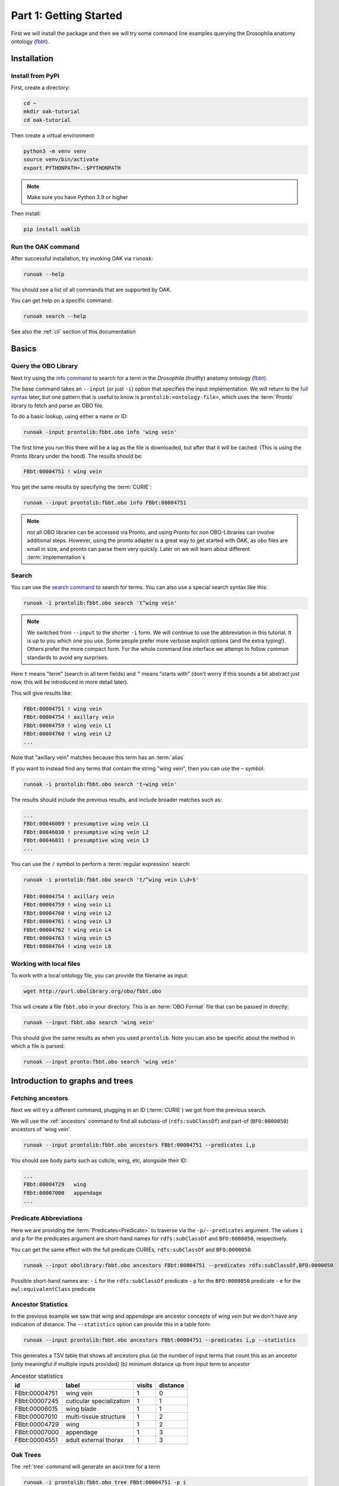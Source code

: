 Part 1: Getting Started
=======================

First we will install the package and then we will try some command line examples
querying the Drosophila anatomy ontology (`fbbt <http://obofoundry.org/ontology/fbbt>`_).

Installation
-------------

Install from PyPI
^^^^^^^^^^^

First, create a directory:

.. code-block::

    cd ~
    mkdir oak-tutorial
    cd oak-tutorial

Then create a virtual environment:

.. code-block::

    python3 -m venv venv
    source venv/bin/activate
    export PYTHONPATH=.:$PYTHONPATH

.. note:: Make sure you have Python 3.9 or higher

Then install:

.. code-block::

    pip install oaklib

Run the OAK command
^^^^^^^^^^^

After successful installation, try invoking OAK via ``runoak``:

.. code-block::

    runoak --help

You should see a list of all commands that are supported by OAK.

You can get help on a specific command:

.. code-block::

    runoak search --help

See also the :ref:`cli` section of this documentation

Basics
-------

Query the OBO Library
^^^^^^^^^^^^^^^^^^

Next try using the `info command <https://incatools.github.io/ontology-access-kit/cli.html#runoak-info>`_
to search for a term in the *Drosophila* (fruitfly) anatomy ontology (`fbbt <http://obofoundry.org/ontology/fbbt>`_).

The base command takes an ``--input`` (or just ``-i``) option that specifies the input
implementation. We will return to the `full syntax <https://incatools.github.io/ontology-access-kit/selectors.html>`_ later,
but one pattern that is useful to know is ``prontolib:<ontology-file>``, which uses the :term:`Pronto` library to fetch
and parse an OBO file.

To do a basic lookup, using either a name or ID:

.. code-block::

    runoak -input prontolib:fbbt.obo info 'wing vein'

The first time you run this there will be a lag as the file is downloaded, but after that it will be cached. (This is using the Pronto
library under the hood). The results should be:

.. code-block::

    FBbt:00004751 ! wing vein

You get the same results by specifying the :term:`CURIE`:

.. code-block::

    runoak --input prontolib:fbbt.obo info FBbt:00004751

.. note::

   not all OBO libraries can be accessed via Pronto, and using Pronto for non OBO-Libraries can involve additional steps.
   However, using the pronto adapter is a great way to get started with OAK, as obo files are small in size, and pronto
   can parse them very quickly. Later on we will learn about different :term:`implementation`s

Search
^^^^^^^^

You can use the `search command <https://incatools.github.io/ontology-access-kit/cli.html#runoak-search>`_ to search for terms.
You can also use a special search syntax like this:

.. code-block::

    runoak -i prontolib:fbbt.obo search 't^wing vein'

.. note::

    We switched from ``--input`` to the shorter ``-i`` form. We will continue to use the abbreviation in this tutorial.
    It is up to you which one you use. Some people prefer more verbose explicit options (and the extra typing!). Others
    prefer the more compact form. For the whole command line interface we attempt to follow common standards to avoid
    any surprises.

Here ``t`` means "term" (search in all term fields) and ``^`` means "starts with" (don't worry if this sounds a
bit abstract just now, this will be introduced in more detail later).

This will give results like:

.. code-block::

    FBbt:00004751 ! wing vein
    FBbt:00004754 ! axillary vein
    FBbt:00004759 ! wing vein L1
    FBbt:00004760 ! wing vein L2
    ...

Note that "axillary vein" matches because this term has an :term:`alias`

If you want to instead find any terms that contain the string "wing vein",
then you can use the ``~`` symbol:

.. code-block::

    runoak -i prontolib:fbbt.obo search 't~wing vein'

The results should include the previous results, and include broader matches such as:

.. code-block::

    ...
    FBbt:00046009 ! presumptive wing vein L1
    FBbt:00046030 ! presumptive wing vein L2
    FBbt:00046031 ! presumptive wing vein L3
    ...

You can use the ``/`` symbol to perform a :term:`regular expression` search:

.. code-block::

    runoak -i prontolib:fbbt.obo search 't/^wing vein L\d+$'

    FBbt:00004754 ! axillary vein
    FBbt:00004759 ! wing vein L1
    FBbt:00004760 ! wing vein L2
    FBbt:00004761 ! wing vein L3
    FBbt:00004762 ! wing vein L4
    FBbt:00004763 ! wing vein L5
    FBbt:00004764 ! wing vein L6




Working with local files
^^^^^^^^^^^^^^^^^^

To work with a local ontology file, you can provide the filename as input:

.. code-block::

    wget http://purl.obolibrary.org/obo/fbbt.obo

This will create a file ``fbbt.obo`` in your directory. This is an :term:`OBO Format` file that
can be passed in directly:

.. code-block::

    runoak --input fbbt.obo search 'wing vein'

This should give the same results as when you used ``prontolib``. Note you can also be
specific about the method in which a file is parsed:

.. code-block::

    runoak --input pronto:fbbt.obo search 'wing vein'


Introduction to graphs and trees
------------------

Fetching ancestors
^^^^^^^^^^^^^^^^^^

Next we will try a different command, plugging in an ID (:term:`CURIE`) we got from the previous search.

We will use the :ref:`ancestors` command to find all subclass-of (``rdfs:subClassOf``) and part-of (``BFO:0000050``) ancestors of 'wing vein'.

.. code-block::

    runoak --input prontolib:fbbt.obo ancestors FBbt:00004751 --predicates i,p

You should see body parts such as cuticle, wing, etc, alongside their ID:

.. code-block::

    ...
    FBbt:00004729   wing
    FBbt:00007000   appendage
    ...

Predicate Abbreviations
^^^^^^^^^^^^^^^^^^^^^^^

Here we are providing the :term:`Predicates<Predicate>` to traverse via the ``-p/--predicates`` argument.
The values ``i`` and ``p`` for the predicates argument are short-hand names for
``rdfs:subClassOf`` and ``BFO:0000050``, respectively.

You can get the same effect with the full predicate CURIEs, ``rdfs:subClassOf`` and ``BFO:0000050``.

.. code-block::

    runoak --input obolibrary:fbbt.obo ancestors FBbt:00004751 --predicates rdfs:subClassOf,BFO:0000050

Possible short-hand names are:
- ``i`` for the ``rdfs:subClassOf`` predicate
- ``p`` for the ``BFO:0000050`` predicate
- ``e`` for the ``owl:equivalentClass`` predicate

Ancestor Statistics
^^^^^^^^^^^^^^^^^^^

In the previous example we saw that *wing* and *appendage* are ancestor concepts of *wing vein* but we don't
have any indication of distance. The ``--statistics`` option can provide this in a table form:

.. code-block::

    runoak --input prontolib:fbbt.obo ancestors FBbt:00004751 --predicates i,p --statistics

This generates a TSV table that shows all ancestors plus (a) the number of input terms that count this as an ancestor
[only meaningful if multiple inputs provided] (b) minimum distance up from input term to ancestor

.. csv-table:: Ancestor statistics
    :header: id, label, visits, distance

    FBbt:00004751,wing vein,1,0
    FBbt:00007245,cuticular specialization,1,1
    FBbt:00006015,wing blade,1,1
    FBbt:00007010,multi-tissue structure,1,2
    FBbt:00004729,wing,1,2
    FBbt:00007000,appendage,1,3
    FBbt:00004551,adult external thorax,1,3


Oak Trees
^^^^^^^^


The :ref:`tree` command will generate an ascii tree for a term

.. code-block::

    runoak -i prontolib:fbbt.obo tree FBbt:00004751 -p i

.. code-block::


    * [] FBbt:10000000 ! anatomical entity
        * [i] FBbt:00007016 ! material anatomical entity
            * [i] FBbt:00007001 ! anatomical structure
                * [i] FBbt:00007013 ! acellular anatomical structure
                    * [i] FBbt:00007245 ! cuticular specialization
                        * [i] **FBbt:00004751 ! wing vein**

For this example, we show only the is-a tree. You can try other predicates, or even leaving the predicate option unbounded.
This will generate large tree displays, due to the facts there are multiple :term:`paths to root`.


.. warning::

    you may be tempted to pass in only the ``p`` predicate to see *just* the partonomy. However, this will likely generate
    a truncated tree, since many parts of are not :term:`directly asserted`, they must be :term:`inferred` from an is-a parent.
    Later on we will see how to better incorporate reasoning, but for now it is recommended that you always include is-a
    as a predicate

Advanced Search
---------------

Using search terms as parameters
^^^^^^^^^^^^^^^^^^^^^^^^^^^^^^^^

Search terms can be used as input for *any* OAK command:

.. code-block::

    runoak -i prontolib:fbbt.obo tree "t/^wing vein L.*$" -p i

This will feed the search results into the tree command:

.. code-block::

    * [] FBbt:10000000 ! anatomical entity
        * [i] FBbt:00007016 ! material anatomical entity
            * [i] FBbt:00007001 ! anatomical structure
                * [i] FBbt:00007013 ! acellular anatomical structure
                    * [i] FBbt:00007245 ! cuticular specialization
                        * [i] FBbt:00004751 ! wing vein
                            * [i] FBbt:00047212 ! longitudinal vein
                                * [i] **FBbt:00004754 ! axillary vein**
                                * [i] **FBbt:00004759 ! wing vein L1**
                                * [i] **FBbt:00004760 ! wing vein L2**
                                * [i] **FBbt:00004761 ! wing vein L3**
                                * [i] **FBbt:00004762 ! wing vein L4**
                                * [i] **FBbt:00004763 ! wing vein L5**
                                * [i] **FBbt:00004764 ! wing vein L6**

Note that the direct matches are highlighted with ``**...**``

Chaining Commands
-------------

The output of one command can be passed in as input to another. Just specify ``-`` as one of the :term:`arguments`:

.. code-block::

    runoak -i prontolib:fbbt.obo search "t/^wing vein L.*$" | runoak -i prontolib:fbbt.obo tree -p i -

This will give the same results as the above

Visualization
-------------

Later on we will see how we can  use the :ref:`viz` command to make images like:

.. image:: wing-vein.png


Using other backends
--------------------

So far we have used :term:`Pronto` and :term:`OBO Format` files as input because they are small in size and fast to parse,
and are thus good for illustrative purposes.

In fact, OAK allows a number of other backends (also called :term:`Implementations<Implementation>`). We will give a brief overview of some here


Using Ubergraph
^^^^^^^^^^

:term:`Ubergraph` is an integrated ontology store that contains a merged set of mutually referential OBO ontologies.

.. code-block::

    runoak -i ubergraph: search 'wing vein'

This searches the :ref:`ubergraph` backend using the blazegraph search interface.

Note that in addition to searching over a wider range
of ontologies, this returns a ranked list that might include matches only to "wing" or "vein". Currently each backend implements
search a little differently, but this will be more unified and controllable in the future.

.. warning::

   in future this behavior may change, and relevancy-ranked searching will be more explicitly under
   control of the user.

You can constrain search to a particular ontology in Ubergraph:

.. code-block::

    runoak -i ubergraph:fbbt search 'wing vein'

The ubergraph implementation largely allows for the same operations as the pronto one we have seen previously.
However, not every implementation implements every operation. And some operations may be more efficient on some implementations.
There are a variety of space-time tradeoffs as well. See the :ref:`architecture` document to learn more.

The main obvious difference is that there is no need for any ontology download - so you can do quick queries:

.. code-block::

    runoak -i ubergraph:chebi info CHEBI:15356 -O obo

generates obo:

.. code-block::

    [Term]
    id: CHEBI:15356
    name: cysteine
    def: "A sulfur-containing amino acid that is propanoic acid with an amino group at position 2 and a sulfanyl group at position 3." []
    xref: Beilstein:1721406
    xref: CAS:3374-22-9
    ...

Using Ontobee
^^^^^^^^^^

Another triplestore you can use is ontobee

.. code-block::

    runoak -i ontobee:chebi info CHEBI:15356 -O obo

Currently the ontobee implementation does not handle non-isa hierarchical queries.

Using BioPortal
^^^^^^^^^^^

:term:`BioPortal` is a comprehensive repository of biomedical ontologies.

To query BioPortal, first you will need to go to `BioPortal <https://bioportal.bioontology.org/>`_ and get an :term:`API key` (if you don't already have one).

.. note:: The API Key is assigned to each user upon creating an account on BioPortal.

You will then need to set it:

.. code-block::

    runoak set-apikey --endpoint bioportal YOUR-API-KEY

This stores it in an OS-dependent folder, which is then accessed by OAK for performing API queries. You don't need to do this again,
unless you switch to a different computer.

After you have set the API key

.. code-block::

    runoak -i bioportal: search 'wing vein'

Again the results are relevance ranked, and there are a lot of them, as this includes multiple ontologies, you may want to ctrl-C to kill before the end.

Currently the bioportal implementation is not as fully featured as some of the others, and doesn't take full advantage of all API routes

One of the unique features of bioportal is the comprehensivity of computed lexical mappings. These can be exported in various :term:`SSSOM` formats such
as yaml or TSV:

.. code-block::

    runoak -i bioportal:chebi term-mappings CHEBI:15356 -O sssom

The Bioportal endpoint can also be used to :term:`Annotate` sections of text, for example:

.. code-block::

    runoak -i bioportal:cl annotate "interneuron of forebrain"

Gives results:

.. code-block::

    object_id: CL:0000099
    object_label: interneuron
    object_source: https://data.bioontology.org/ontologies/CL
    match_type: PREF
    subject_start: 1
    subject_end: 11
    subject_label: INTERNEURON

    ---
    object_id: UBERON:0001890
    object_label: forebrain
    object_source: https://data.bioontology.org/ontologies/CL
    match_type: PREF
    subject_start: 16
    subject_end: 24
    subject_label: FOREBRAIN

Note that the results here are in :term:`YAML` syntax, with each result being a YAML document.
The results of the annotate command conform to the annotate :term:`Datamodel`. We will return to
the concept of datamodels later on, for now you can look at the `Text Annotator Datamodel docs <https://incatools.github.io/ontology-access-kit/datamodels/text-annotator/index.html>`_.

Some datamodels can also be expressed as TSVs:

.. code-block::

    runoak -i bioportal:cl annotate "interneuron of forebrain" -O csv

Gives back a TSV table:

.. csv-table:: Annotate results
    :header: predicate_id,object_id,object_label,object_source,confidence,match_string,is_longest_match,matches_whole_text,match_type,info,subject_start,subject_end,subject_label

    CL:0000099,interneuron,https://data.bioontology.org/ontologies/CL,None,None,None,None,PREF,None,1,11,INTERNEURON
    UBERON:0001890,forebrain,https://data.bioontology.org/ontologies/CL,None,None,None,None,PREF,None,16,24,FOREBRAIN

Any other implementation that implements the annotate interface will *conform* to this same datamodel and format.

Using OLS
^^^^^^^^^^

:term:`OLS` is a repository of high quality ontologies. It has less breadth than BioPortal. Currently OAK offers very limited functionality with OLS
but this will be improved in future.

OLS also aggregates curated mappings, these can be exported in the same way:

.. code-block::

    runoak -i ols: term-mappings CHEBI:15356 -O sssom

.. csv-table:: OLS SSSOM
    :header: subject_id,subject_label,predicate_id,object_id,match_type,subject_source,object_source,mapping_provider

    CHEBI:15356,cysteine,skos:closeMatch,PMID:25181601,Unspecified,CHEBI,PMID,CDNO
    CHEBI:15356,cysteine,skos:closeMatch,PMID:25181601,Unspecified,CHEBI,PMID,CHEBI
    CHEBI:15356,cysteine,skos:closeMatch,CAS:3374-22-9,Unspecified,CHEBI,CAS,CHEBI
    CHEBI:15356,cysteine,skos:closeMatch,PMID:17439666,Unspecified,CHEBI,PMID,CHEBI
    CHEBI:15356,cysteine,skos:closeMatch,KEGG:C00736,Unspecified,CHEBI,KEGG,CHEBI
    CHEBI:15356,cysteine,skos:closeMatch,KNApSAcK:C00007323,Unspecified,CHEBI,KNApSAcK,ZP
    CHEBI:15356,cysteine,skos:closeMatch,Wikipedia:Cysteine,Unspecified,CHEBI,Wikipedia,ZP


Using SQLIte
^^^^^^^^^^

The SQLite backend will be covered fully in part 7

But if you want to jump ahead and start using SQLite you can do this with any existing OBO ontology:

.. code-block::

    runoak -i sqlite:obo:iao search t~information

Here we are searching IAO for any term loosely matching "information"

Note there is an initial lag as the sqlite database is downloaded from S3. These can be quite
large as they include pre-cached relation graphs. Once downloaded, responsivity will be fast.

Next steps
----------

You can play around with some of the other commands (see :ref:`cli`), or go right into the next section on programmatic usage!
